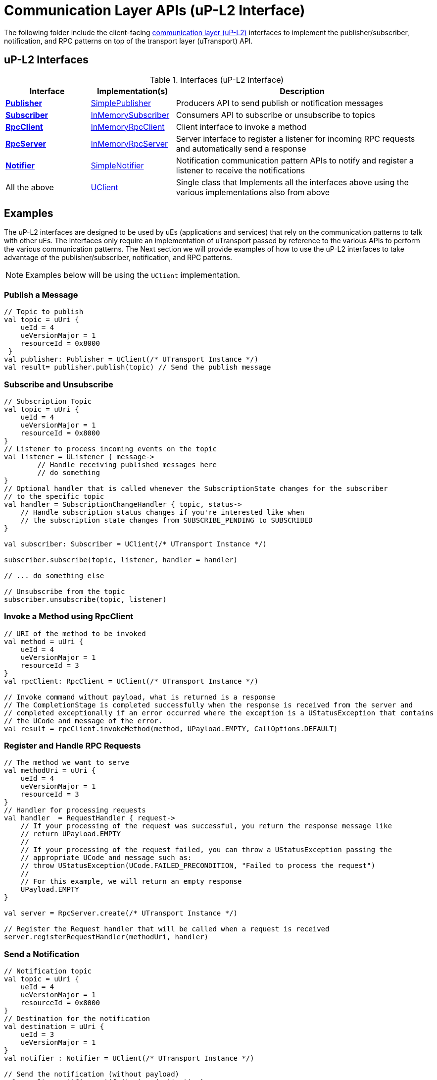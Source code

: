 = Communication Layer APIs (uP-L2 Interface)

The following folder include the client-facing  https://github.com/eclipse-uprotocol/up-spec/tree/main/up-l2[communication layer (uP-L2)] interfaces to implement the publisher/subscriber, notification, and RPC patterns on top of the transport layer (uTransport) API.


## uP-L2 Interfaces

.Interfaces (uP-L2 Interface)
[cols="1,1,3",options="header"]
|===
| Interface | Implementation(s) | Description

| xref:Publisher.kt[*Publisher*] | xref:SimplePublisher.kt[SimplePublisher] | Producers API to send publish or notification messages
| xref:Subscriber.kt[*Subscriber*] | xref:InMemorySubscriber.kt[InMemorySubscriber] | Consumers API to subscribe or unsubscribe to topics
| xref:RpcClient.kt[*RpcClient*] | xref:InMemoryRpcClient.kt[InMemoryRpcClient] | Client interface to invoke a method
| xref:RpcServer.kt[*RpcServer*] | xref:InMemoryRpcServer.kt[InMemoryRpcServer]| Server interface to register a listener for incoming RPC requests and automatically send a response
| xref:Notifier.kt[*Notifier*] | xref:SimpleNotifier.kt[SimpleNotifier] | Notification communication pattern APIs to notify and register a listener to receive the notifications
| All the above | xref:UClient.kt[UClient] | Single class that Implements all the interfaces above using the various implementations also from above
|===


== Examples

The uP-L2 interfaces are designed to be used by uEs (applications and services) that rely on the communication patterns to talk with other uEs. The interfaces only require an implementation of uTransport passed by reference to the various APIs to perform the various communication patterns. The Next section we will provide examples of how to use the uP-L2 interfaces to take advantage of the publisher/subscriber, notification, and RPC patterns.

NOTE: Examples below will be using the `UClient` implementation.

=== Publish a Message
[source,kotlin]
----
// Topic to publish
val topic = uUri {
    ueId = 4
    ueVersionMajor = 1
    resourceId = 0x8000
 }
val publisher: Publisher = UClient(/* UTransport Instance */)
val result= publisher.publish(topic) // Send the publish message
----

=== Subscribe and Unsubscribe
[source,kotlin]
----
// Subscription Topic
val topic = uUri {
    ueId = 4
    ueVersionMajor = 1
    resourceId = 0x8000
}
// Listener to process incoming events on the topic
val listener = UListener { message->
        // Handle receiving published messages here
        // do something
}
// Optional handler that is called whenever the SubscriptionState changes for the subscriber
// to the specific topic
val handler = SubscriptionChangeHandler { topic, status->
    // Handle subscription status changes if you're interested like when
    // the subscription state changes from SUBSCRIBE_PENDING to SUBSCRIBED
}

val subscriber: Subscriber = UClient(/* UTransport Instance */)

subscriber.subscribe(topic, listener, handler = handler)

// ... do something else

// Unsubscribe from the topic
subscriber.unsubscribe(topic, listener)
----


=== Invoke a Method using RpcClient
[source,kotlin]
----
// URI of the method to be invoked
val method = uUri {
    ueId = 4
    ueVersionMajor = 1
    resourceId = 3
}
val rpcClient: RpcClient = UClient(/* UTransport Instance */)

// Invoke command without payload, what is returned is a response
// The CompletionStage is completed successfully when the response is received from the server and
// completed exceptionally if an error occurred where the exception is a UStatusException that contains
// the UCode and message of the error.
val result = rpcClient.invokeMethod(method, UPayload.EMPTY, CallOptions.DEFAULT)
----

=== Register and Handle RPC Requests
[source,kotlin]
----
// The method we want to serve
val methodUri = uUri {
    ueId = 4
    ueVersionMajor = 1
    resourceId = 3
}
// Handler for processing requests
val handler  = RequestHandler { request->
    // If your processing of the request was successful, you return the response message like
    // return UPayload.EMPTY
    //
    // If your processing of the request failed, you can throw a UStatusException passing the
    // appropriate UCode and message such as:
    // throw UStatusException(UCode.FAILED_PRECONDITION, "Failed to process the request")
    //
    // For this example, we will return an empty response
    UPayload.EMPTY
}

val server = RpcServer.create(/* UTransport Instance */)

// Register the Request handler that will be called when a request is received
server.registerRequestHandler(methodUri, handler)
----


=== Send a Notification
[source,kotlin]
----
// Notification topic
val topic = uUri {
    ueId = 4
    ueVersionMajor = 1
    resourceId = 0x8000
}
// Destination for the notification
val destination = uUri {
    ueId = 3
    ueVersionMajor = 1
}
val notifier : Notifier = UClient(/* UTransport Instance */)

// Send the notification (without payload)
val result = notifier.notify(topic, destination)
/* handle result here */
----

=== Registering to Receive Notifications
[source,kotlin]
----
val listener = UListener { message->
    // Handle receiving notifications here
    // do something
}
val notifier : Notifier = UClient(/* UTransport Instance */)

// Register listener to receive notifications
val result = notifier.registerNotificationListener(topic, listener)
----

